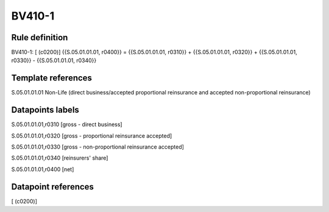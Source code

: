 =======
BV410-1
=======

Rule definition
---------------

BV410-1: [ (c0200)] {{S.05.01.01.01, r0400}} = {{S.05.01.01.01, r0310}} + {{S.05.01.01.01, r0320}} + {{S.05.01.01.01, r0330}} - {{S.05.01.01.01, r0340}}


Template references
-------------------

S.05.01.01.01 Non-Life (direct business/accepted proportional reinsurance and accepted non-proportional reinsurance)


Datapoints labels
-----------------

S.05.01.01.01,r0310 [gross - direct business]

S.05.01.01.01,r0320 [gross - proportional reinsurance accepted]

S.05.01.01.01,r0330 [gross - non-proportional reinsurance accepted]

S.05.01.01.01,r0340 [reinsurers' share]

S.05.01.01.01,r0400 [net]



Datapoint references
--------------------

[ (c0200)]